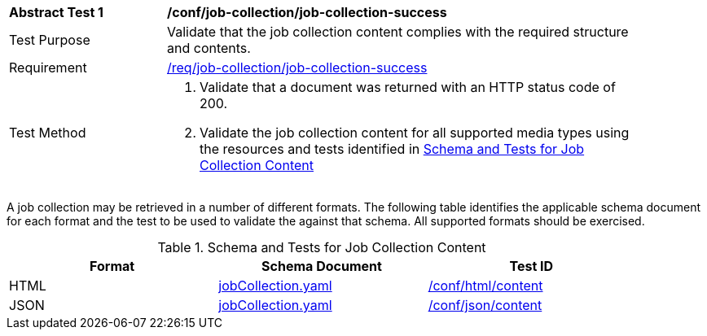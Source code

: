 [[ats_job-collection_job-collection-success]]
[width="90%",cols="2,6a"]
|===
^|*Abstract Test {counter:ats-id}* |*/conf/job-collection/job-collection-success*
^|Test Purpose |Validate that the job collection content complies with the required structure and contents.
^|Requirement |<<req_job-collection_job-collection-success,/req/job-collection/job-collection-success>>
^|Test Method |. Validate that a document was returned with an HTTP status code of 200.
. Validate the job collection content for all supported media types using the resources and tests identified in <<job-collection-schema>>
|===

A job collection may be retrieved in a number of different formats. The following table identifies the applicable schema document for each format and the test to be used to validate the against that schema. All supported formats should be exercised.

[[job-collection-schema]]
.Schema and Tests for Job Collection Content
[width="90%",cols="3",options="header"]
|===
|Format |Schema Document |Test ID
|HTML |link:http://schemas.opengis.net/ogcapi/processes/part1/1.0/openapi/schemas/jobCollection.yaml[jobCollection.yaml] |<<ats_html_content,/conf/html/content>>
|JSON |link:http://schemas.opengis.net/ogcapi/processes/part1/1.0/openapi/schemas/jobCollection.yaml[jobCollection.yaml] |<<ats_json_content,/conf/json/content>>
|===
